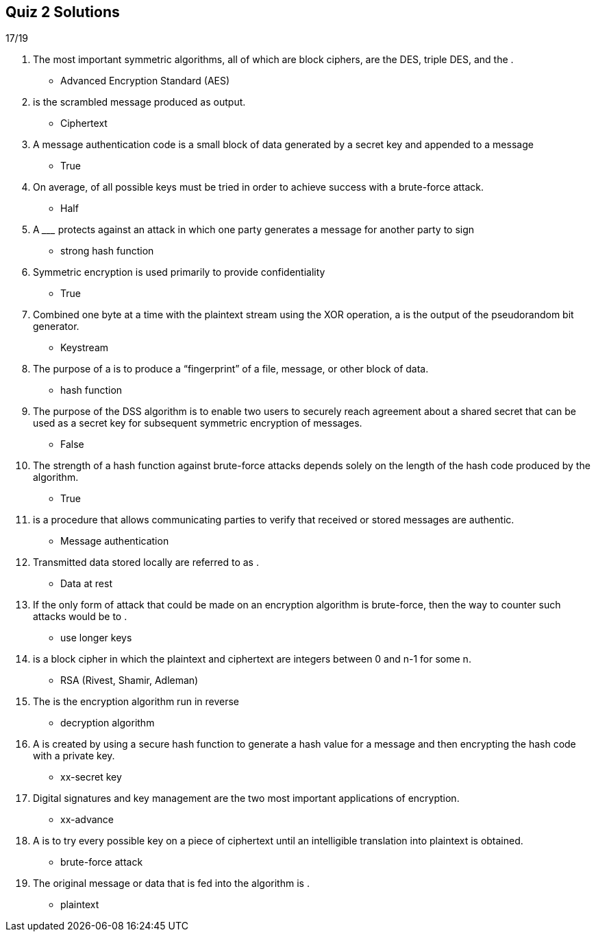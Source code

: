 == Quiz 2 Solutions

17/19

1. The most important symmetric algorithms, all of which are block ciphers, are the DES, triple DES, and the __________.
** Advanced Encryption Standard (AES)
2. __________ is the scrambled message produced as output.
** Ciphertext
3. A message authentication code is a small block of data generated by a secret key and appended to a message
** True
4. On average, __________ of all possible keys must be tried in order to achieve success with a brute-force attack.
** Half
5. A _________ protects against an attack in which one party generates a message for another party to sign
** strong hash function
6. Symmetric encryption is used primarily to provide confidentiality
** True
7. Combined one byte at a time with the plaintext stream using the XOR operation, a __________ is the output of the pseudorandom bit generator.
** Keystream
8. The purpose of a __________ is to produce a “fingerprint” of a file, message, or other block of data.
** hash function
9. The purpose of the DSS algorithm is to enable two users to securely reach agreement about a shared secret that can be used as a secret key for subsequent symmetric encryption of messages.
** False
10. The strength of a hash function against brute-force attacks depends solely on the length of the hash code produced by the algorithm.
** True
11. __________ is a procedure that allows communicating parties to verify that received or stored messages are authentic.
** Message authentication
12. Transmitted data stored locally are referred to as __________.
** Data at rest
13. If the only form of attack that could be made on an encryption algorithm is brute-force, then the way to counter such attacks would be to __________ .
** use longer keys
14. __________ is a block cipher in which the plaintext and ciphertext are integers between 0 and n-1 for some n.
** RSA (Rivest, Shamir, Adleman)
15. The __________ is the encryption algorithm run in reverse
** decryption algorithm
16. A __________ is created by using a secure hash function to generate a hash value for a message and then encrypting the hash code with a private key.
** xx-secret key
17. Digital signatures and key management are the two most important applications of __________ encryption.
** xx-advance
18. A  __________ is to try every possible key on a piece of ciphertext until an intelligible translation into plaintext is obtained.
** brute-force attack
19. The original message or data that is fed into the algorithm is __________.
** plaintext
